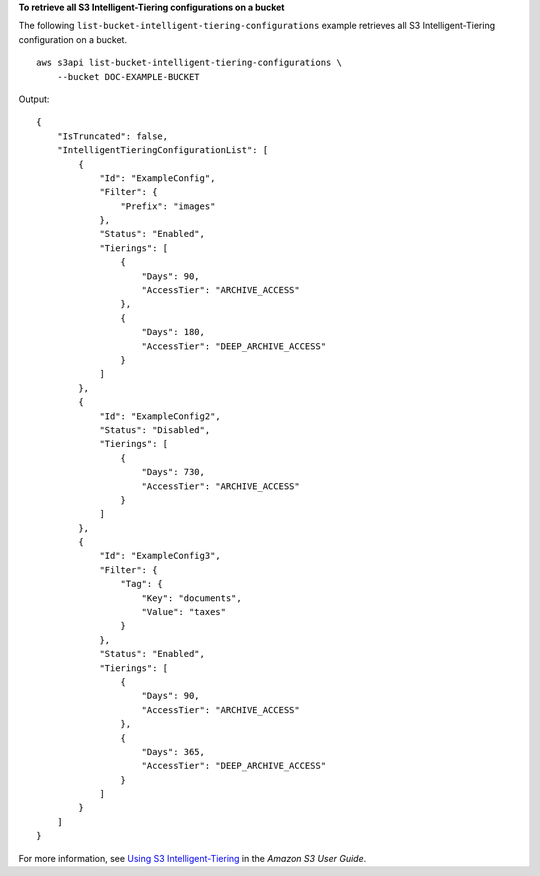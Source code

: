 **To retrieve all S3 Intelligent-Tiering configurations on a bucket**

The following ``list-bucket-intelligent-tiering-configurations`` example retrieves all S3 Intelligent-Tiering configuration on a bucket. ::

    aws s3api list-bucket-intelligent-tiering-configurations \
        --bucket DOC-EXAMPLE-BUCKET

Output::

    {
        "IsTruncated": false,
        "IntelligentTieringConfigurationList": [
            {
                "Id": "ExampleConfig",
                "Filter": {
                    "Prefix": "images"
                },
                "Status": "Enabled",
                "Tierings": [
                    {
                        "Days": 90,
                        "AccessTier": "ARCHIVE_ACCESS"
                    },
                    {
                        "Days": 180,
                        "AccessTier": "DEEP_ARCHIVE_ACCESS"
                    }
                ]
            },
            {
                "Id": "ExampleConfig2",
                "Status": "Disabled",
                "Tierings": [
                    {
                        "Days": 730,
                        "AccessTier": "ARCHIVE_ACCESS"
                    }
                ]
            },
            {
                "Id": "ExampleConfig3",
                "Filter": {
                    "Tag": {
                        "Key": "documents",
                        "Value": "taxes"
                    }
                },
                "Status": "Enabled",
                "Tierings": [
                    {
                        "Days": 90,
                        "AccessTier": "ARCHIVE_ACCESS"
                    },
                    {
                        "Days": 365,
                        "AccessTier": "DEEP_ARCHIVE_ACCESS"
                    }
                ]
            }
        ]
    }

For more information, see `Using S3 Intelligent-Tiering <https://docs.aws.amazon.com/AmazonS3/latest/userguide/using-intelligent-tiering.html>`__ in the *Amazon S3 User Guide*.